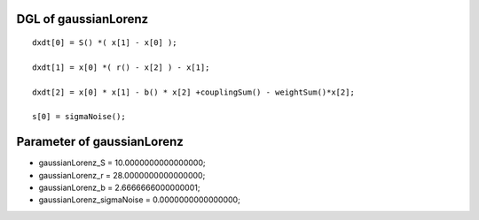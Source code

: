 

DGL of gaussianLorenz
------------------------------------------

::


	dxdt[0] = S() *( x[1] - x[0] );

	dxdt[1] = x[0] *( r() - x[2] ) - x[1];

	dxdt[2] = x[0] * x[1] - b() * x[2] +couplingSum() - weightSum()*x[2];

	s[0] = sigmaNoise();

Parameter of gaussianLorenz
-----------------------------------------



- gaussianLorenz_S 		 =  10.0000000000000000; 
- gaussianLorenz_r 		 =  28.0000000000000000; 
- gaussianLorenz_b 		 =  2.6666666000000001; 
- gaussianLorenz_sigmaNoise 		 =  0.0000000000000000; 

